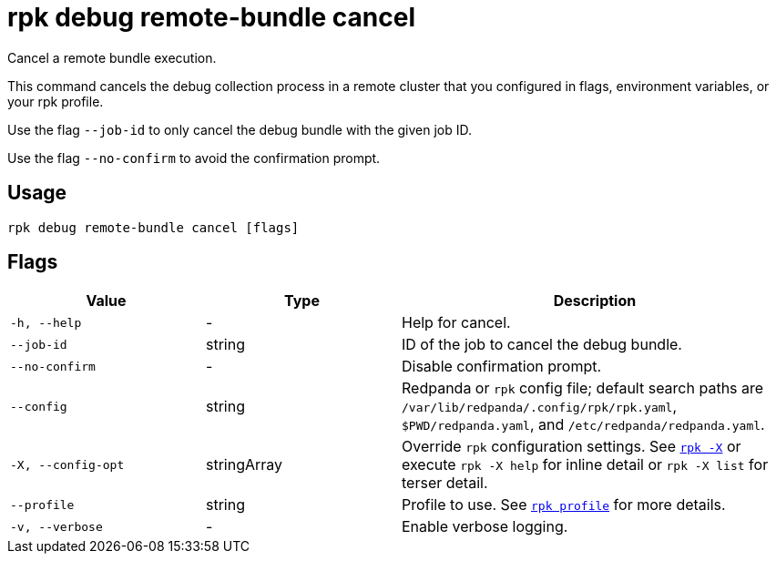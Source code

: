 = rpk debug remote-bundle cancel

Cancel a remote bundle execution.

This command cancels the debug collection process in a remote cluster that you configured in flags, environment variables, or your rpk profile.

Use the flag `--job-id` to only cancel the debug bundle with the given job ID.

Use the flag `--no-confirm` to avoid the confirmation prompt.

== Usage

[,bash]
----
rpk debug remote-bundle cancel [flags]
----

== Flags

[cols="1m,1a,2a"]
|===
|*Value* |*Type* |*Description*

|-h, --help |- |Help for cancel.

|--job-id |string |ID of the job to cancel the debug bundle.

|--no-confirm |- |Disable confirmation prompt.

|--config |string |Redpanda or `rpk` config file; default search paths are `/var/lib/redpanda/.config/rpk/rpk.yaml`, `$PWD/redpanda.yaml`, and `/etc/redpanda/redpanda.yaml`.

|-X, --config-opt |stringArray |Override `rpk` configuration settings. See xref:reference:rpk/rpk-x-options.adoc[`rpk -X`] or execute `rpk -X help` for inline detail or `rpk -X list` for terser detail.

|--profile |string |Profile to use. See xref:reference:rpk/rpk-profile.adoc[`rpk profile`] for more details.

|-v, --verbose |- |Enable verbose logging.
|===